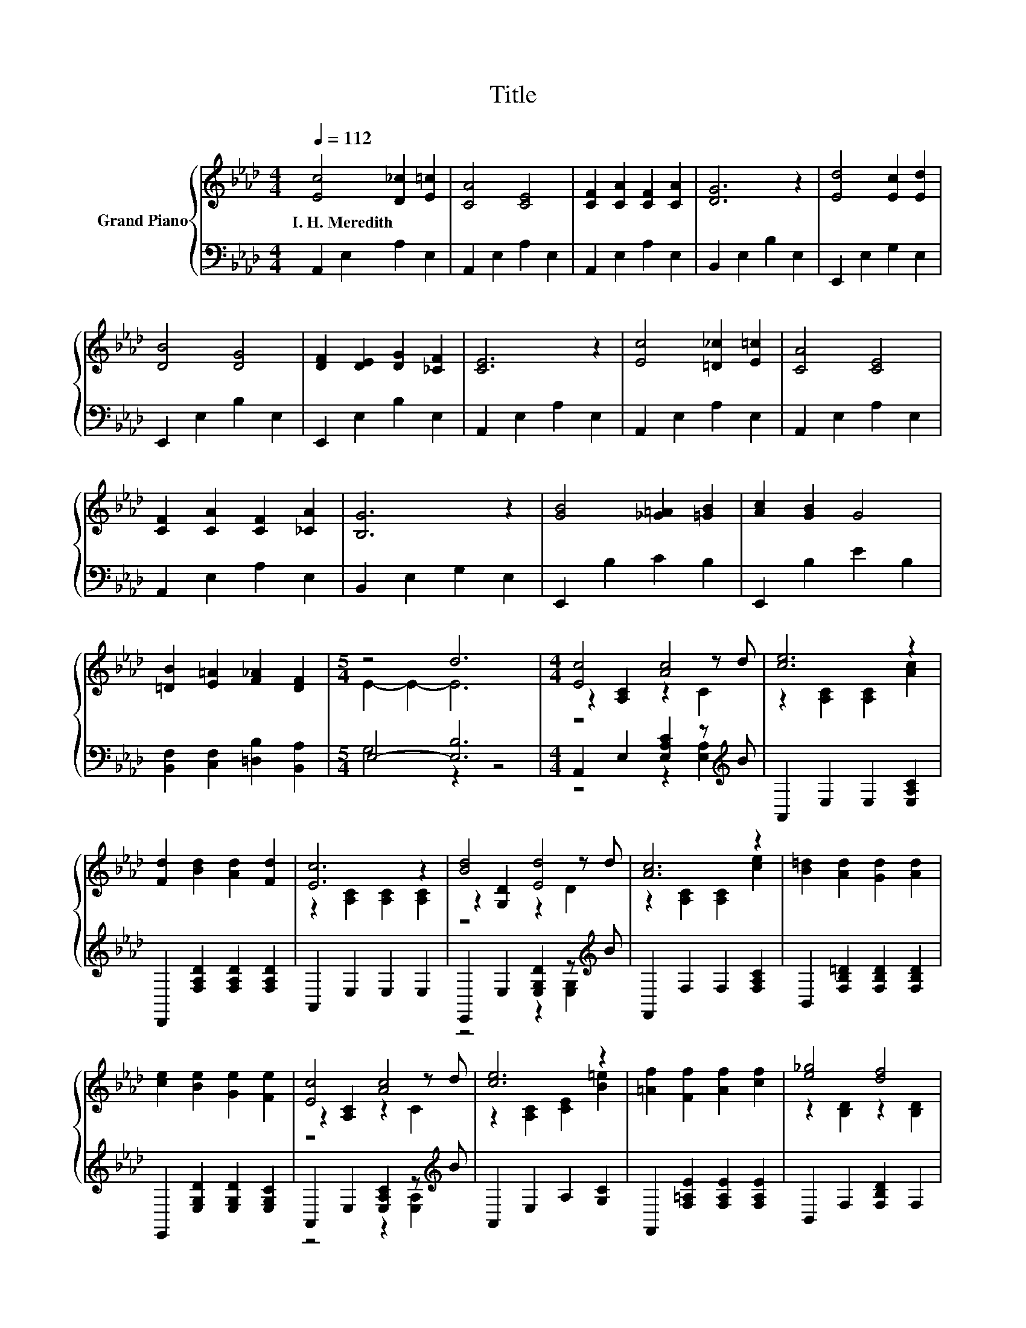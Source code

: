 X:1
T:Title
%%score { ( 1 3 5 ) | ( 2 4 ) }
L:1/8
Q:1/4=112
M:4/4
K:Ab
V:1 treble nm="Grand Piano"
V:3 treble 
V:5 treble 
V:2 bass 
V:4 bass 
V:1
 [Ec]4 [D_c]2 [E=c]2 | [CA]4 [CE]4 | [CF]2 [CA]2 [CF]2 [CA]2 | [DG]6 z2 | [Ed]4 [Ec]2 [Ed]2 | %5
w: I.~H.~Meredith * *|||||
 [DB]4 [DG]4 | [DF]2 [DE]2 [DG]2 [_CF]2 | [CE]6 z2 | [Ec]4 [=D_c]2 [E=c]2 | [CA]4 [CE]4 | %10
w: |||||
 [CF]2 [CA]2 [CF]2 [_CA]2 | [B,G]6 z2 | [GB]4 [_G=A]2 [=GB]2 | [Ac]2 [GB]2 G4 | %14
w: ||||
 [=DB]2 [E=A]2 [F_A]2 [DF]2 |[M:5/4] z4 d6 |[M:4/4] [Ec]4 [Ac]4 | [ce]6 z2 | %18
w: ||||
 [Fd]2 [Bd]2 [Ad]2 [Fd]2 | [Ec]6 z2 | [Bd]4 [Ed]4 | [Ac]6 z2 | [B=d]2 [Ad]2 [Gd]2 [Ad]2 | %23
w: |||||
 [ce]2 [Be]2 [Ge]2 [Fe]2 | [Ec]4 [Ac]4 | [ce]6 z2 | [=Af]2 [Ff]2 [Af]2 [cf]2 | [e_g]4 [df]4 | %28
w: |||||
 [Fd]4 [Af]4 | [Ec]6 z2 | [B=d]2 [Fd]2 [G_d]2 [Bd]2 | [Ac]6 z2 |] %32
w: ||||
V:2
 A,,2 E,2 A,2 E,2 | A,,2 E,2 A,2 E,2 | A,,2 E,2 A,2 E,2 | B,,2 E,2 B,2 E,2 | E,,2 E,2 G,2 E,2 | %5
 E,,2 E,2 B,2 E,2 | E,,2 E,2 B,2 E,2 | A,,2 E,2 A,2 E,2 | A,,2 E,2 A,2 E,2 | A,,2 E,2 A,2 E,2 | %10
 A,,2 E,2 A,2 E,2 | B,,2 E,2 G,2 E,2 | E,,2 B,2 C2 B,2 | E,,2 B,2 E2 B,2 | %14
 [B,,F,]2 [C,F,]2 [=D,B,]2 [B,,A,]2 |[M:5/4] E,4- [E,B,]6 | %16
[M:4/4] A,,2 E,2 [E,A,C]2 z[K:treble] B | A,,2 E,2 E,2 [E,A,C]2 | D,,2 [F,A,D]2 [F,A,D]2 [F,A,D]2 | %19
 A,,2 E,2 E,2 E,2 | E,,2 E,2 [E,G,D]2 z[K:treble] B | F,,2 F,2 F,2 [F,A,C]2 | %22
 B,,2 [F,B,=D]2 [F,B,D]2 [F,B,D]2 | E,,2 [E,G,D]2 [E,G,D]2 [E,G,C]2 | %24
 A,,2 E,2 [E,A,C]2 z[K:treble] B | A,,2 E,2 A,2 [G,C]2 | F,,2 [F,=A,E]2 [F,A,E]2 [F,A,E]2 | %27
 B,,2 F,2 [F,B,D]2 F,2 | z4 z2 [F,A,]2 | A,,2 E,2 E,2 [E,A,C]2 | B,,2 [F,B,=D]2 E,,2 [E,G,_D]2 | %31
 [A,,A,]2 E,2 A,,2 z2 |] %32
V:3
 x8 | x8 | x8 | x8 | x8 | x8 | x8 | x8 | x8 | x8 | x8 | x8 | x8 | x8 | x8 |[M:5/4] E2- E2- E6 | %16
[M:4/4] z2 [A,C]2 z2 z d | z2 [A,C]2 [A,C]2 [Ac]2 | x8 | z2 [A,C]2 [A,C]2 [A,C]2 | %20
 z2 [G,D]2 z2 z d | z2 [A,C]2 [A,C]2 [ce]2 | x8 | x8 | z2 [A,C]2 z2 z d | z2 [A,C]2 [CE]2 [B=e]2 | %26
 x8 | z2 [B,D]2 z2 [B,D]2 | z2 [A,D]2 z2 z d | z2 [A,C]2 [A,C]2 [ce]2 | x8 | x8 |] %32
V:4
 x8 | x8 | x8 | x8 | x8 | x8 | x8 | x8 | x8 | x8 | x8 | x8 | x8 | x8 | x8 |[M:5/4] G,4 z2 z4 | %16
[M:4/4] z4 z2 [E,A,]2[K:treble] | x8 | x8 | x8 | z4 z2 [E,G,]2[K:treble] | x8 | x8 | x8 | %24
 z4 z2 [E,A,]2[K:treble] | x8 | x8 | x8 | D,,2 F,2 [F,A,D]2 z F | x8 | x8 | x8 |] %32
V:5
 x8 | x8 | x8 | x8 | x8 | x8 | x8 | x8 | x8 | x8 | x8 | x8 | x8 | x8 | x8 |[M:5/4] x10 | %16
[M:4/4] z4 z2 C2 | x8 | x8 | x8 | z4 z2 D2 | x8 | x8 | x8 | z4 z2 C2 | x8 | x8 | x8 | z4 z2 D2 | %29
 x8 | x8 | x8 |] %32

